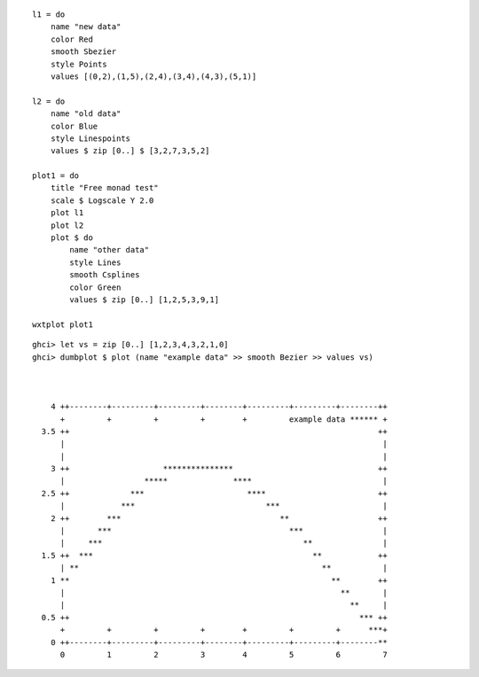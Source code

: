 ::

    l1 = do
        name "new data"
        color Red
        smooth Sbezier
        style Points
        values [(0,2),(1,5),(2,4),(3,4),(4,3),(5,1)]

    l2 = do
        name "old data"
        color Blue
        style Linespoints
        values $ zip [0..] $ [3,2,7,3,5,2]

    plot1 = do
        title "Free monad test"
        scale $ Logscale Y 2.0
        plot l1
        plot l2
        plot $ do
            name "other data"
            style Lines
            smooth Csplines
            color Green
            values $ zip [0..] [1,2,5,3,9,1]

    wxtplot plot1

.. image:: ./img/ex1.png


::

    ghci> let vs = zip [0..] [1,2,3,4,3,2,1,0]
    ghci> dumbplot $ plot (name "example data" >> smooth Bezier >> values vs)



        4 ++--------+---------+---------+--------+---------+---------+--------++
          +         +         +         +        +         example data ****** +
      3.5 ++                                                                  ++
          |                                                                    |
          |                                                                    |
        3 ++                    ***************                               ++
          |                 *****              ****                            |
      2.5 ++             ***                      ****                        ++
          |            ***                            ***                      |
        2 ++        ***                                  **                   ++
          |       ***                                      ***                 |
          |     ***                                           **               |
      1.5 ++  ***                                               **            ++
          | **                                                    **           |
        1 **                                                        **        ++
          |                                                           **       |
          |                                                             **     |
      0.5 ++                                                              *** ++
          +         +         +         +        +         +         +      ***+
        0 ++--------+---------+---------+--------+---------+---------+--------**
          0         1         2         3        4         5         6         7

